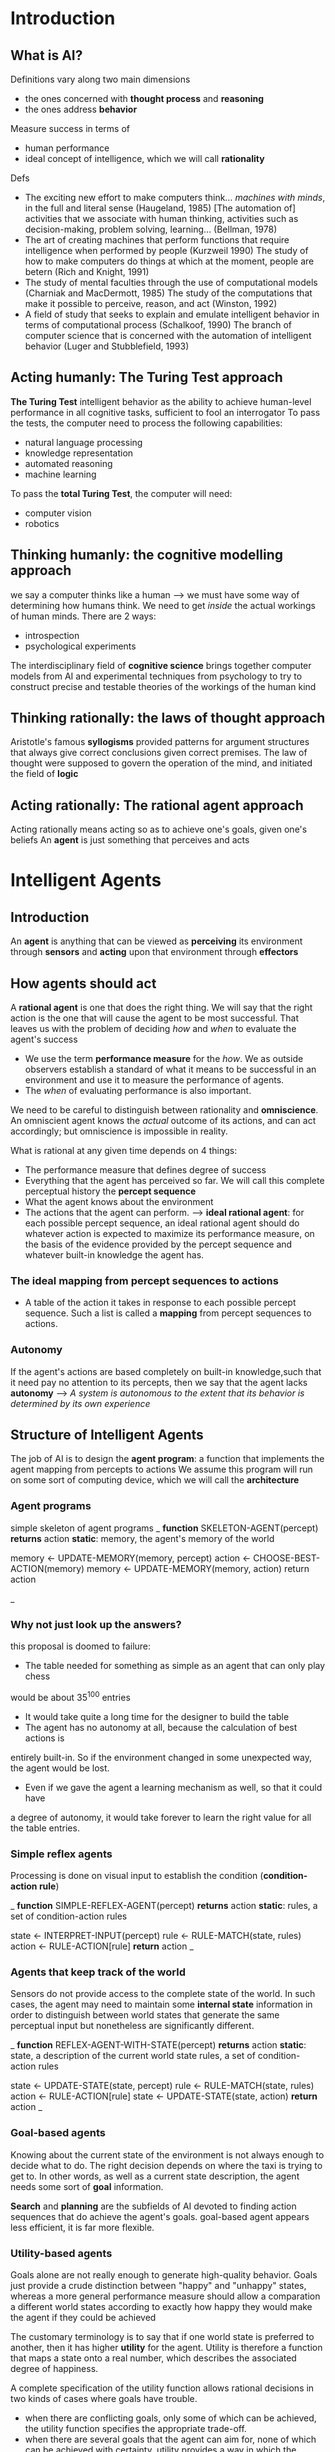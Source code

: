 * Introduction

** What is AI?
   
Definitions vary along two main dimensions
  + the ones concerned with *thought process* and *reasoning*
  + the ones address *behavior*

Measure success in terms of 
  + human performance
  + ideal concept of intelligence, which we will call *rationality*

Defs
  + The exciting new effort to make computers think... /machines with minds/, in
    the full and literal sense (Haugeland, 1985)
    [The automation of] activities that we associate with human thinking,
    activities such as decision-making, problem solving, learning...
    (Bellman, 1978)
  + The art of creating machines that perform functions that require intelligence
    when performed by people (Kurzweil 1990)
    The study of how to make computers do things at which at the moment, people
    are betern (Rich and Knight, 1991)
  + The study of mental faculties through the use of computational models
    (Charniak and MacDermott, 1985)
    The study of the computations that make it possible to perceive, reason, and 
    act (Winston, 1992)
  + A field of study that seeks to explain and emulate intelligent behavior in
    terms of computational process (Schalkoof, 1990)
    The branch of computer science that is concerned with the automation of
    intelligent behavior (Luger and Stubblefield, 1993)

** Acting humanly: The Turing Test approach

*The Turing Test* intelligent behavior as the ability to achieve human-level 
performance in all cognitive tasks, sufficient to fool an interrogator
To pass the tests, the computer need to process the following capabilities:
  + natural language processing
  + knowledge representation
  + automated reasoning
  + machine learning
To pass the *total Turing Test*, the computer will need:
  + computer vision
  + robotics

** Thinking humanly: the cognitive modelling approach
 we say a computer thinks like a human --> we must have some way of determining
  how humans think. We need to get /inside/ the actual workings of human minds. 
  There are 2 ways:
  + introspection
  + psychological experiments
The interdisciplinary field of *cognitive science* brings together computer
models from AI and experimental techniques from psychology to try to construct
precise and testable theories of the workings of the human kind

** Thinking rationally: the laws of thought approach

Aristotle's famous *syllogisms* provided patterns for argument structures that
always give correct conclusions given correct premises. The law of thought 
were supposed to govern the operation of the mind, and initiated the field of
*logic*

** Acting rationally: The rational agent approach
Acting rationally means acting so as to achieve one's goals, given one's beliefs
An *agent* is just something that perceives and acts

* Intelligent Agents

** Introduction
An *agent* is anything that can be viewed as *perceiving* its environment
  through *sensors* and *acting* upon that environment through *effectors*

** How agents should act

A *rational agent* is one that does the right thing. We will say that the right
action is the one that will cause the agent to be most successful. That leaves
us with the problem of deciding /how/ and /when/ to evaluate the agent's 
success
  + We use the term *performance measure* for the /how/. We as outside observers
    establish a standard of what it means to be successful in an environment
    and use it to measure the performance of agents.
  + The /when/ of evaluating performance is also important.

We need to be careful to distinguish between rationality and *omniscience*.
An omniscient agent knows the /actual/ outcome of its actions, and can act
accordingly; but omniscience is impossible in reality.

What is rational at any given time depends on 4 things:
  + The performance measure that defines degree of success
  + Everything that the agent has perceived so far. We will call this complete
    perceptual history the *percept sequence*
  + What the agent knows about the environment
  + The actions that the agent can perform.
    --> *ideal rational agent*: for each possible percept sequence, an ideal 
    rational agent should do whatever action is expected to maximize its 
    performance measure, on the basis of the evidence provided by the percept
    sequence and whatever built-in knowledge the agent has.

*** The ideal mapping from percept sequences to actions
- A table of the action it takes in response to each possible percept sequence. 
  Such a list is called a *mapping* from percept sequences to actions.

*** Autonomy
 If the agent's actions are based completely on built-in knowledge,such that it 
need pay no attention to its percepts, then we say that the agent lacks 
*autonomy* --> /A system is autonomous to the extent that its behavior is 
determined by its own experience/

** Structure of Intelligent Agents

The job of AI is to design the *agent program*: a function that implements the
agent mapping from percepts to actions
We assume this program will run  on some sort of computing device, which we will
call the *architecture*

*** Agent programs
simple skeleton of agent programs
_
*function* SKELETON-AGENT(percept) *returns* action
      *static*: memory, the agent's memory of the world

      memory <- UPDATE-MEMORY(memory, percept)
      action <- CHOOSE-BEST-ACTION(memory)
      memory <- UPDATE-MEMORY(memory, action)
      return action

_

*** Why not just look up the answers?
this proposal is doomed to failure:
- The table needed for something as simple as an agent that can only play chess
would be about 35^100 entries
- It would take quite a long time for the designer to build the table
- The agent has no autonomy at all, because the calculation of best actions is
entirely built-in. So if the environment changed in some unexpected way, the
agent would be lost.
- Even if we gave the agent a learning mechanism as well, so that it could have
a degree of autonomy, it would take forever to learn the right value for all the
table entries.

*** Simple reflex agents
Processing is done on visual input to establish the condition 
(*condition-action rule*)

_
*function* SIMPLE-REFLEX-AGENT(percept) *returns* action
    *static*: rules, a set of condition-action rules

    state <- INTERPRET-INPUT(percept)
    rule <- RULE-MATCH(state, rules)
    action <- RULE-ACTION[rule]    
    *return* action
_

*** Agents that keep track of the world
Sensors do not provide access to the complete state of the world. In such cases,
the agent may need to maintain some *internal state* information in order to 
distinguish between world states that generate the same perceptual input but 
nonetheless are significantly different.

_
*function* REFLEX-AGENT-WITH-STATE(percept) *returns* action
    *static*: state, a description of the current world state
              rules, a set of condition-action rules

    state <- UPDATE-STATE(state, percept)
    rule <- RULE-MATCH(state, rules)
    action <- RULE-ACTION[rule]
    state <- UPDATE-STATE(state, action)
    *return* action
_


*** Goal-based agents

Knowing about the current state of the environment is not always enough to
decide what to do. The right decision depends on where the taxi is trying to get
to. In other words, as well as a current state description, the agent needs some
sort of *goal* information.

*Search* and *planning* are the subfields of AI devoted to finding action 
sequences that do achieve the agent's goals.
goal-based agent appears less efficient, it is far more flexible.

*** Utility-based agents

Goals alone are not really enough to generate high-quality behavior. Goals just
provide a crude distinction between "happy" and "unhappy" states, whereas a more
general performance measure should allow a comparation a different world states
according to exactly how happy they would make the agent if they could be 
achieved

The customary terminology is to say that if one world state is preferred to 
another, then it has higher *utility* for the agent. Utility is therefore a 
function that maps a state onto a real number, which describes the associated 
degree of happiness.

A complete specification of the utility function allows rational decisions in
two kinds of cases where goals have trouble.
  - when there are conflicting goals, only some of which can be achieved, the
    utility function specifies the appropriate trade-off.
  - when there are several goals that the agent can aim for, none of which can
    be achieved with certainty, utility provides a way in which the likelihood
    of success can be weighed up against the importance of the goals.

** Environments
   
*** Properties of environments
Environments come in several flavors. The principal distinctions to be made are:
  - *Accessible* vs *inaccessible*
    An environment is effectively accessible if the sensors detect all aspects 
    that are relevant to the choice of action --> agent need not maintain any
    internal state to keep track of the world.
  - *Deterministic* vs *nondeteministic*
    If the next state of the environment is completely determined by the current
    state and the actions selected by the agents.
  - *Episodic* vs *nonepisodic*
    In an episodic environment, the agent's experience is divided into 
    "episodes". Each episode consists of the agent perceiving and then acting.
  - *Static* vs *dynamic*
    If the environment can change while an agent is deliberating, then we say
    the environment is dynamic for that agent;otherwise it is static. If the 
    environment does not change with the passage of time but the agent's 
    performance score does, then we say the environment is *semidynamic*
  - *Discrete* vs *continous*
    If there are a limited number of distinct, clearly defined percepts and 
    actions we say that the environment is discrete.

Different environment types require somewhat different agent programs to deal w/
them effectively. The hardest case is /inaccessible/, /nonepisodic/, /dynamic/, 
and /continuous/.

| Environment               | Accessible | Deterministic | Episodic | Static | Discrete |
|---------------------------+------------+---------------+----------+--------+----------|
| Chess w/ a clock          | Yes        | Yes           | No       | Semi   | Yes      |
| Chess w/o a clock         | Yes        | Yes           | No       | Yes    | Yes      |
| Poker                     | No         | No            | No       | Yes    | Yes      |
| Backgammon                | Yes        | No            | No       | Yes    | Yes      |
| Taxi Driving              | No         | No            | No       | No     | No       |
| Medical diagnosis system  | No         | No            | No       | No     | No       |
| Image-analysis system     | Yes        | Yes           | Yes      | Semi   | No       |
| Part-Picking robot        | No         | No            | Yes      | No     | No       |
| Refinery controller       | No         | No            | No       | No     | No       |
| Interactive English tutor | No         | No            | No       | No     | Yes      | 

*** Environment programs
_
*procedure* RUN-ENVIRONMENT(state, UPDATE-FN, agents, termination)
  *inputs*: state, the initial state of the environment
            UPDATE-FN, function to modify the environment
	    agents, a set of agents
	    termination, a predicate to test when we are done
  *repeat*
      *for* *each* agent *in* agents *do*
         PERCEPT[agent] <- GET-PERCEPT(agent, state)
      *end*
      
      *for* *each* agent *in* agents *do
         ACTION[agent] <- PROGRAM[agent](PERCEPT[agent])
      *end*

      state <- UPDATE-FN(actions, agents, state)

  *until* termination(state)
_

_
*procedure* RUN-EVAL-ENVIRONMENT(state, UPDATE-FN, agents, termination, 
                                 PERFORMANCE-FN) *returns* scores
  *inputs*: state, the initial state of the environment
            UPDATE-FN, function to modify the environment
	    agents, a set of agents
	    termination, a predicate to test when we are done
  *local variables*: scores, a vector the same size as agents, all 0

  *repeat*
      *for* *each* agent *in* agents *do*
         PERCEPT[agent] <- GET-PERCEPT(agent, state)
      *end*
      
      *for* *each* agent *in* agents *do
         ACTION[agent] <- PROGRAM[agent](PERCEPT[agent])
      *end*

      state <- UPDATE-FN(actions, agents, state)
      scores <- PERFORMANCE-FN(scores, agents, state)

  *until* termination(state)
  
  *return* scores
_


* Solving Problems by Searching
** Problem-Solving agents
- one kind of goal-based agent called a problem-solving agent
- *goals* help organize behavior by limiting the objectives that the agent is
  trying to achieve. 
- *Goal formulation* based on the current situation is the first step in 
  problem solving.
- *Problem formulation* is the process of deciding what actions and states to
  consider, and follows goal formulation.
- An agent with several immediate options of unknown value can decide what to do
  by first examining different possible /sequences/ of actions that lead to 
  states of known value, and then choosing the best one. This process of looking
  for such a sequence is called *search*.
- A search algorithm takes a problem as input and returns a *solution* in the
  form of an action sequence.

_
*function* SIMPLE-PROBLEM-SOLVING-AGENT(p) *returns* an action
   *inputs*: p, a percept
   *static*: s, an action sequence, initially empty
             state, some description of the current world state
	     g, a goal, initially null
	     problem, a problem formulation
   
   state <- UPDATE-STATE(state, p)
   *if* s is empty *then*
      g <- FORMULATE-GOAL(state)
      problem <- FORMULATE-PROBLEM(state, g)
      s <- SEARCH(problem)
   action <- RECOMMENDATION(s,state)
   s <- REMAINDER(s, state)
_

** Formulating problems
*** Knowledge and problem types
4 essentially different types of problems
  + single-state problems
  + multiple-state problems
  + contingency problems
  + exploration problems

*** Well-defined problems and solutions
*problems* is really a collection of information that the agent will use to 
decide what to do.
Basic elements of a problem definition are the states and actions
- the *intial state* that the agent knows itself to be in
- the set of possible actions available to the agent. The term *operator* is 
  used to denote the description of an action in terms of which state will be
  reached by carrying out the action in a particular state (An alternate 
  formulation uses a *successor function* S. Given a particular state x, S(x)
  returns the set of states reachable from x by any single action.
*state space*: the set of all states reachable from the initial state by any
sequence of actions. A *path* in the state space is simply any sequence of 
actions leading from one state to another.
The *goal test*, which the agent can apply to a single state description to
determine if it is a goal state.
A *path cost* function is a function that assigns a cost to a path. In all cases
we will consider, the cost of a path is the sum of the costs of the individual
actions along the path. The path cost function is denoted by g.
The output of a search algorithm is a *solution*, that is, a path from the intial
state to a state that satisfies the goal test.

*** Measuring problem-solving performance
The effectiveness of a search can be measured in at least three ways
- Does it find a solution at all
- Is it a good solution
- What is the *search cost* associated with the time and memory required to find
  a solution? The *total cost* of the search is the sum of the path cost and the
  search cost.
** Example problems
** Searching for solutions
*** Generating action sequences
First step: test current state for the goal state. If it is not a goal state, we
need to consider some other states. This is done by applying the operators to
the current state, thereby *generating* a new set of states. The process is
called *expanding* the state.
The choice of which state to expand first is determined by the *search strategy*
It is helpful to think of the search process as building up a *search tree*. The
root of the search tree is a *search node* corresponding to the intial state.

_
*function* GENERAL-SEARCH (problem, strategy) *returns* a solution, or failure
     initialize the search tree using the initial state of problem
     *loop do*
         *if* there are no candidates for expansion *then return* failure
	 choose a leaf node for expansion according to /strategy/
	 *if* the node contains a goal state *then return* the corresponding 
	 solution
	 *else* expand the node and add the resulting nodes to the search tree
*end*
_

*** Data structures for search trees
*datatype* node
   *components*: STATE, PARENT-NODE, OPERATOR, DEPTH, PATH-COST

We need to present the collection of nodes that are waiting to be expanded - 
this collection is called the *fringe* or *frontier*. 

The simplest representation would be a set of nodes. The search strategy then 
would be a function that selects the next node to be expanded from this set. 
Although this is conceptually straightforward, it could be computationally 
expensive, because the strategy function might have to look at every element of 
the set to choose the best one. Therefore, we will assume that the collection of
nodes is a implemented as a *queue*. The operations on a queue:
  - MAKE-QUEUE(Elements)
  - EMPTY?(Queue)
  - REMOVE-FRONT(Queue)
  - QUEUING-FN(Elements, Queue)

_
*function* GENERAL-SEARCH (problem, QUEUING-FN) *returns* a solution, or failure

     nodes <- MAKE-QUEUE(MAKE-NODE(INITIAL-STATE[problem]))

     *loop do*
         *if* /nodes/ is empty *then return* failure
	 node <- REMOVE-FRONT(nodes)
	 *if* GOAL-TEST[problem] applied to STATE(node) succeeds
	 *then return* nodes
	 nodes <- QUEUING-FN(nodes, EXPAND(node, OPERATORS[problem]))
*end*
_


** Search strategies
We will evaluate strategies in terms of 4 criteria:
- *Completeness*
- *Time complexity*
- *Space complexity*
- *Optimality*

*uninformed search*: search strategies which have no information about the 
number of steps or the path cost from the current state to the goal (somtimes
called *blind search*)
*** Breadth-first search    
*** Uniform cost search
*** Depth-first search
*** Depth-limited search
*** Iterative deepening search
*** Bidirectional search
